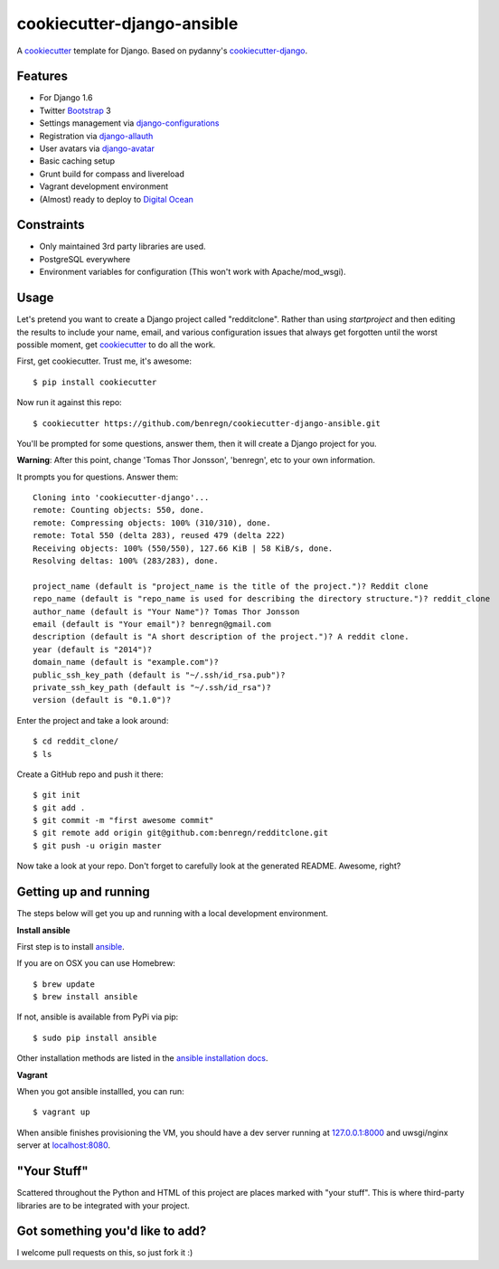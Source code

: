 cookiecutter-django-ansible
=======================

A cookiecutter_ template for Django. Based on pydanny's `cookiecutter-django`_.

.. _cookiecutter: https://github.com/audreyr/cookiecutter
.. _cookiecutter-django: https://github.com/pydanny/cookiecutter-django

Features
---------

* For Django 1.6
* Twitter Bootstrap_ 3
* Settings management via django-configurations_
* Registration via django-allauth_
* User avatars via django-avatar_
* Basic caching setup
* Grunt build for compass and livereload
* Vagrant development environment
* (Almost) ready to deploy to `Digital Ocean`_
.. * Basic e-mail configurations for send emails via SendGrid_

.. _Bootstrap: https://github.com/twbs/bootstrap
.. _django-configurations: https://github.com/jezdez/django-configurations
.. _django-allauth: https://github.com/pennersr/django-allauth
.. _django-avatar: https://github.com/jezdez/django-avatar/
.. _Digital Ocean: https://www.digitalocean.com/
.. _SendGrid: https://sendgrid.com/


Constraints
-----------

* Only maintained 3rd party libraries are used.
* PostgreSQL everywhere
* Environment variables for configuration (This won't work with Apache/mod_wsgi).


Usage
------

Let's pretend you want to create a Django project called "redditclone". Rather than using `startproject`
and then editing the results to include your name, email, and various configuration issues that always get forgotten until the worst possible moment, get cookiecutter_ to do all the work.

First, get cookiecutter. Trust me, it's awesome::

    $ pip install cookiecutter

Now run it against this repo::

    $ cookiecutter https://github.com/benregn/cookiecutter-django-ansible.git

You'll be prompted for some questions, answer them, then it will create a Django project for you.


**Warning**: After this point, change 'Tomas Thor Jonsson', 'benregn', etc to your own information.

It prompts you for questions. Answer them::

    Cloning into 'cookiecutter-django'...
    remote: Counting objects: 550, done.
    remote: Compressing objects: 100% (310/310), done.
    remote: Total 550 (delta 283), reused 479 (delta 222)
    Receiving objects: 100% (550/550), 127.66 KiB | 58 KiB/s, done.
    Resolving deltas: 100% (283/283), done.

    project_name (default is "project_name is the title of the project.")? Reddit clone
    repo_name (default is "repo_name is used for describing the directory structure.")? reddit_clone
    author_name (default is "Your Name")? Tomas Thor Jonsson
    email (default is "Your email")? benregn@gmail.com
    description (default is "A short description of the project.")? A reddit clone.
    year (default is "2014")?
    domain_name (default is "example.com")?
    public_ssh_key_path (default is "~/.ssh/id_rsa.pub")?
    private_ssh_key_path (default is "~/.ssh/id_rsa")?
    version (default is "0.1.0")?


Enter the project and take a look around::

    $ cd reddit_clone/
    $ ls

Create a GitHub repo and push it there::

    $ git init
    $ git add .
    $ git commit -m "first awesome commit"
    $ git remote add origin git@github.com:benregn/redditclone.git
    $ git push -u origin master

Now take a look at your repo. Don't forget to carefully look at the generated README. Awesome, right?

Getting up and running
----------------------

The steps below will get you up and running with a local development environment.

**Install ansible**

First step is to install ansible_.

.. _ansible: http://www.ansible.com/home

If you are on OSX you can use Homebrew::

    $ brew update
    $ brew install ansible

If not, ansible is available from PyPi via pip::

    $ sudo pip install ansible

Other installation methods are listed in the `ansible installation docs`_.

.. _ansible installation docs: http://docs.ansible.com/intro_installation.html

**Vagrant**

When you got ansible installled, you can run::

    $ vagrant up

When ansible finishes provisioning the VM, you should have a dev server running at `127.0.0.1:8000`_
and uwsgi/nginx server at `localhost:8080`_.

.. _127.0.0.1:8000: http://127.0.0.1:8000/
.. _localhost:8080: http://localhost:8080/

.. **Live reloading and Sass CSS compilation**

.. If you'd like to take advantage of live reloading and Sass / Compass CSS compilation you can do so with the included Grunt task.

.. Make sure that nodejs_ is installed. Then in the project root run::

..     $ npm install

.. .. _nodejs: http://nodejs.org/download/

.. Now you just need::

..     $ grunt serve

.. The base app will now run as it would with the usual ``manage.py runserver`` but with live reloading and Sass compilation enabled.

.. To get live reloading to work you'll probably need to install an `appropriate browser extension`_

.. .. _appropriate browser extension: http://feedback.livereload.com/knowledgebase/articles/86242-how-do-i-install-and-use-the-browser-extensions-

.. It's time to write the code!!!

"Your Stuff"
-------------

Scattered throughout the Python and HTML of this project are places marked with "your stuff". This is where third-party libraries are to be integrated with your project.

Got something you'd like to add?
---------------------------

I welcome pull requests on this, so just fork it :)
